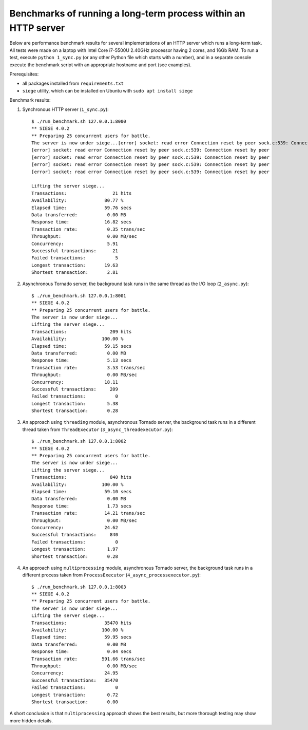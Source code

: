 Benchmarks of running a long-term process within an HTTP server
===============================================================

Below are performance benchmark results for several implementations of an HTTP server which runs a long-term task. All tests were made on a laptop with Intel Core i7-5500U 2.40GHz processor having 2 cores, and 16Gb RAM. To run a test, execute ``python 1_sync.py`` (or any other Python file which starts with a number), and in a separate console execute the benchmark script with an appropriate hostname and port (see examples).

Prerequisites:

* all packages installed from ``requirements.txt``
* ``siege`` utility, which can be installed on Ubuntu with ``sudo apt install siege``

Benchmark results:

1. Synchronous HTTP server (``1_sync.py``)::

    $ ./run_benchmark.sh 127.0.0.1:8000
    ** SIEGE 4.0.2
    ** Preparing 25 concurrent users for battle.
    The server is now under siege...[error] socket: read error Connection reset by peer sock.c:539: Connection reset by peer
    [error] socket: read error Connection reset by peer sock.c:539: Connection reset by peer
    [error] socket: read error Connection reset by peer sock.c:539: Connection reset by peer
    [error] socket: read error Connection reset by peer sock.c:539: Connection reset by peer
    [error] socket: read error Connection reset by peer sock.c:539: Connection reset by peer

    Lifting the server siege...
    Transactions:                 21 hits
    Availability:              80.77 %
    Elapsed time:              59.76 secs
    Data transferred:           0.00 MB
    Response time:             16.82 secs
    Transaction rate:           0.35 trans/sec
    Throughput:                 0.00 MB/sec
    Concurrency:                5.91
    Successful transactions:      21
    Failed transactions:           5
    Longest transaction:       19.63
    Shortest transaction:       2.81

2. Asynchronous Tornado server, the background task runs in the same thread as the I/O loop (``2_async.py``)::

    $ ./run_benchmark.sh 127.0.0.1:8001
    ** SIEGE 4.0.2
    ** Preparing 25 concurrent users for battle.
    The server is now under siege...
    Lifting the server siege...
    Transactions:                209 hits
    Availability:             100.00 %
    Elapsed time:              59.15 secs
    Data transferred:           0.00 MB
    Response time:              5.13 secs
    Transaction rate:           3.53 trans/sec
    Throughput:                 0.00 MB/sec
    Concurrency:               18.11
    Successful transactions:     209
    Failed transactions:           0
    Longest transaction:        5.38
    Shortest transaction:       0.28

3. An approach using ``threading`` module, asynchronous Tornado server, the background task runs in a different thread taken from ``ThreadExecutor`` (``3_async_threadexecutor.py``)::

    $ ./run_benchmark.sh 127.0.0.1:8002
    ** SIEGE 4.0.2
    ** Preparing 25 concurrent users for battle.
    The server is now under siege...
    Lifting the server siege...
    Transactions:                840 hits
    Availability:             100.00 %
    Elapsed time:              59.10 secs
    Data transferred:           0.00 MB
    Response time:              1.73 secs
    Transaction rate:          14.21 trans/sec
    Throughput:                 0.00 MB/sec
    Concurrency:               24.62
    Successful transactions:     840
    Failed transactions:           0
    Longest transaction:        1.97
    Shortest transaction:       0.28

4. An approach using ``multiprocessing`` module, asynchronous Tornado server, the background task runs in a different process taken from ``ProcessExecutor`` (``4_async_processexecutor.py``)::

    $ ./run_benchmark.sh 127.0.0.1:8003
    ** SIEGE 4.0.2
    ** Preparing 25 concurrent users for battle.
    The server is now under siege...
    Lifting the server siege...
    Transactions:              35470 hits
    Availability:             100.00 %
    Elapsed time:              59.95 secs
    Data transferred:           0.00 MB
    Response time:              0.04 secs
    Transaction rate:         591.66 trans/sec
    Throughput:                 0.00 MB/sec
    Concurrency:               24.95
    Successful transactions:   35470
    Failed transactions:           0
    Longest transaction:        0.72
    Shortest transaction:       0.00

A short conclusion is that ``multiprocessing`` approach shows the best results,
but more thorough testing may show more hidden details.
